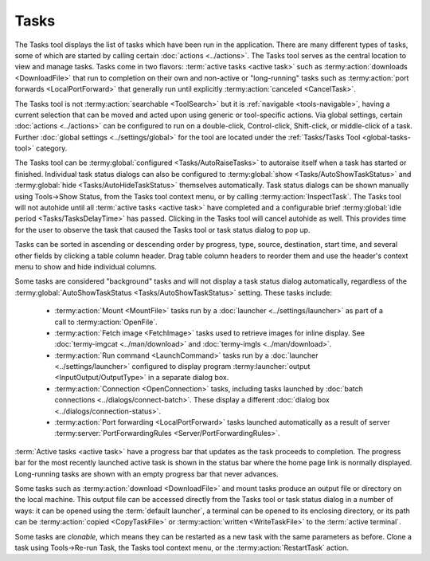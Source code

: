 .. Copyright © 2018 TermySequence LLC
.. SPDX-License-Identifier: CC-BY-SA-4.0

Tasks
=====

The Tasks tool displays the list of tasks which have been run in the application. There are many different types of tasks, some of which are started by calling certain :doc:`actions <../actions>`. The Tasks tool serves as the central location to view and manage tasks. Tasks come in two flavors: :term:`active tasks <active task>` such as :termy:action:`downloads <DownloadFile>` that run to completion on their own and non-active or "long-running" tasks such as :termy:action:`port forwards <LocalPortForward>` that generally run until explicitly :termy:action:`canceled <CancelTask>`.

The Tasks tool is not :termy:action:`searchable <ToolSearch>` but it is :ref:`navigable <tools-navigable>`, having a current selection that can be moved and acted upon using generic or tool-specific actions. Via global settings, certain :doc:`actions <../actions>` can be configured to run on a double-click, Control-click, Shift-click, or middle-click of a task. Further :doc:`global settings <../settings/global>` for the tool are located under the :ref:`Tasks/Tasks Tool <global-tasks-tool>` category.

The Tasks tool can be :termy:global:`configured <Tasks/AutoRaiseTasks>` to autoraise itself when a task has started or finished. Individual task status dialogs can also be configured to :termy:global:`show <Tasks/AutoShowTaskStatus>` and :termy:global:`hide <Tasks/AutoHideTaskStatus>` themselves automatically. Task status dialogs can be shown manually using Tools→Show Status, from the Tasks tool context menu, or by calling :termy:action:`InspectTask`. The Tasks tool will not autohide until all :term:`active tasks <active task>` have completed and a configurable brief :termy:global:`idle period <Tasks/TasksDelayTime>` has passed.  Clicking in the Tasks tool will cancel autohide as well. This provides time for the user to observe the task that caused the Tasks tool or task status dialog to pop up.

Tasks can be sorted in ascending or descending order by progress, type, source, destination, start time, and several other fields by clicking a table column header. Drag table column headers to reorder them and use the header's context menu to show and hide individual columns.

Some tasks are considered "background" tasks and will not display a task status dialog automatically, regardless of the :termy:global:`AutoShowTaskStatus <Tasks/AutoShowTaskStatus>` setting. These tasks include:

   * :termy:action:`Mount <MountFile>` tasks run by a :doc:`launcher <../settings/launcher>` as part of a call to :termy:action:`OpenFile`.
   * :termy:action:`Fetch image <FetchImage>` tasks used to retrieve images for inline display. See :doc:`termy-imgcat <../man/download>` and :doc:`termy-imgls <../man/download>`.
   * :termy:action:`Run command <LaunchCommand>` tasks run by a :doc:`launcher <../settings/launcher>` configured to display program :termy:launcher:`output <InputOutput/OutputType>` in a separate dialog box.
   * :termy:action:`Connection <OpenConnection>` tasks, including tasks launched by :doc:`batch connections <../dialogs/connect-batch>`. These display a different :doc:`dialog box <../dialogs/connection-status>`.
   * :termy:action:`Port forwarding <LocalPortForward>` tasks launched automatically as a result of server :termy:server:`PortForwardingRules <Server/PortForwardingRules>`.

:term:`Active tasks <active task>` have a progress bar that updates as the task proceeds to completion. The progress bar for the most recently launched active task is shown in the status bar where the home page link is normally displayed. Long-running tasks are shown with an empty progress bar that never advances.

Some tasks such as :termy:action:`download <DownloadFile>` and mount tasks produce an output file or directory on the local machine. This output file can be accessed directly from the Tasks tool or task status dialog in a number of ways: it can be opened using the :term:`default launcher`, a terminal can be opened to its enclosing directory, or its path can be :termy:action:`copied <CopyTaskFile>` or :termy:action:`written <WriteTaskFile>` to the :term:`active terminal`.

Some tasks are *clonable*, which means they can be restarted as a new task with the same parameters as before. Clone a task using Tools→Re-run Task, the Tasks tool context menu, or the :termy:action:`RestartTask` action.
